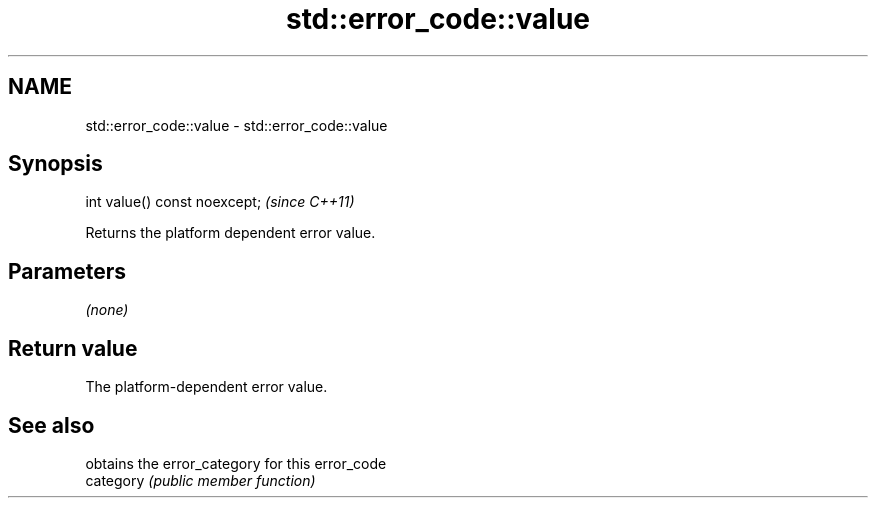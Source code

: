 .TH std::error_code::value 3 "2020.03.24" "http://cppreference.com" "C++ Standard Libary"
.SH NAME
std::error_code::value \- std::error_code::value

.SH Synopsis

  int value() const noexcept;  \fI(since C++11)\fP

  Returns the platform dependent error value.

.SH Parameters

  \fI(none)\fP

.SH Return value

  The platform-dependent error value.

.SH See also


           obtains the error_category for this error_code
  category \fI(public member function)\fP




